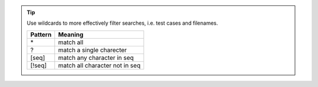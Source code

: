 .. tip::

  Use wildcards to more effectively filter searches, i.e. test cases and filenames.

  +-----------+--------------------------------+
  | Pattern   | Meaning                        |
  +===========+================================+
  | \*        | match all                      |
  +-----------+--------------------------------+
  | ?         | match a single charecter       |
  +-----------+--------------------------------+
  | [seq]     | match any character in seq     |
  +-----------+--------------------------------+
  | [!seq]    | match all character not in seq |
  +-----------+--------------------------------+
